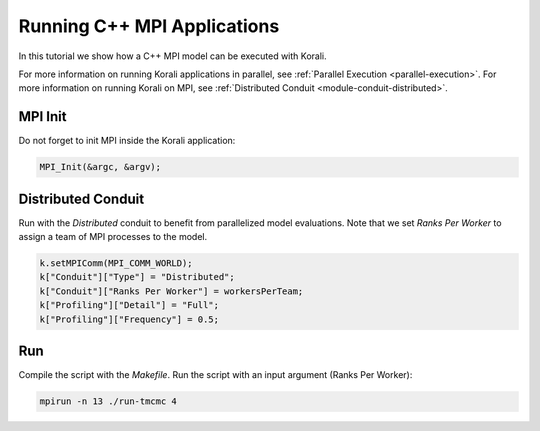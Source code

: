 Running C++ MPI Applications
=====================================================

In this tutorial we show how a C++ MPI model can be executed with Korali.

For more information on running Korali applications in parallel, see :ref:`Parallel Execution <parallel-execution>`. 
For more information on running Korali on MPI, see :ref:`Distributed Conduit <module-conduit-distributed>`. 

MPI Init
---------------------------

Do not forget to init MPI inside the Korali application:

.. code-block:: cpp

    MPI_Init(&argc, &argv);

Distributed Conduit
---------------------------

Run with the `Distributed` conduit to benefit from parallelized model evaluations.
Note that we set `Ranks Per Worker` to assign a team of MPI processes to the model.

.. code-block:: cpp

    k.setMPIComm(MPI_COMM_WORLD);
    k["Conduit"]["Type"] = "Distributed";
    k["Conduit"]["Ranks Per Worker"] = workersPerTeam;
    k["Profiling"]["Detail"] = "Full";
    k["Profiling"]["Frequency"] = 0.5;

Run
---------------------------

Compile the script with the `Makefile`.
Run the script with an input argument (Ranks Per Worker):

.. code-block:: bash

    mpirun -n 13 ./run-tmcmc 4

